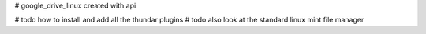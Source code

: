 # google_drive_linux
created with api

# todo how to install and add all the thundar plugins
# todo also look at the standard linux mint file manager

